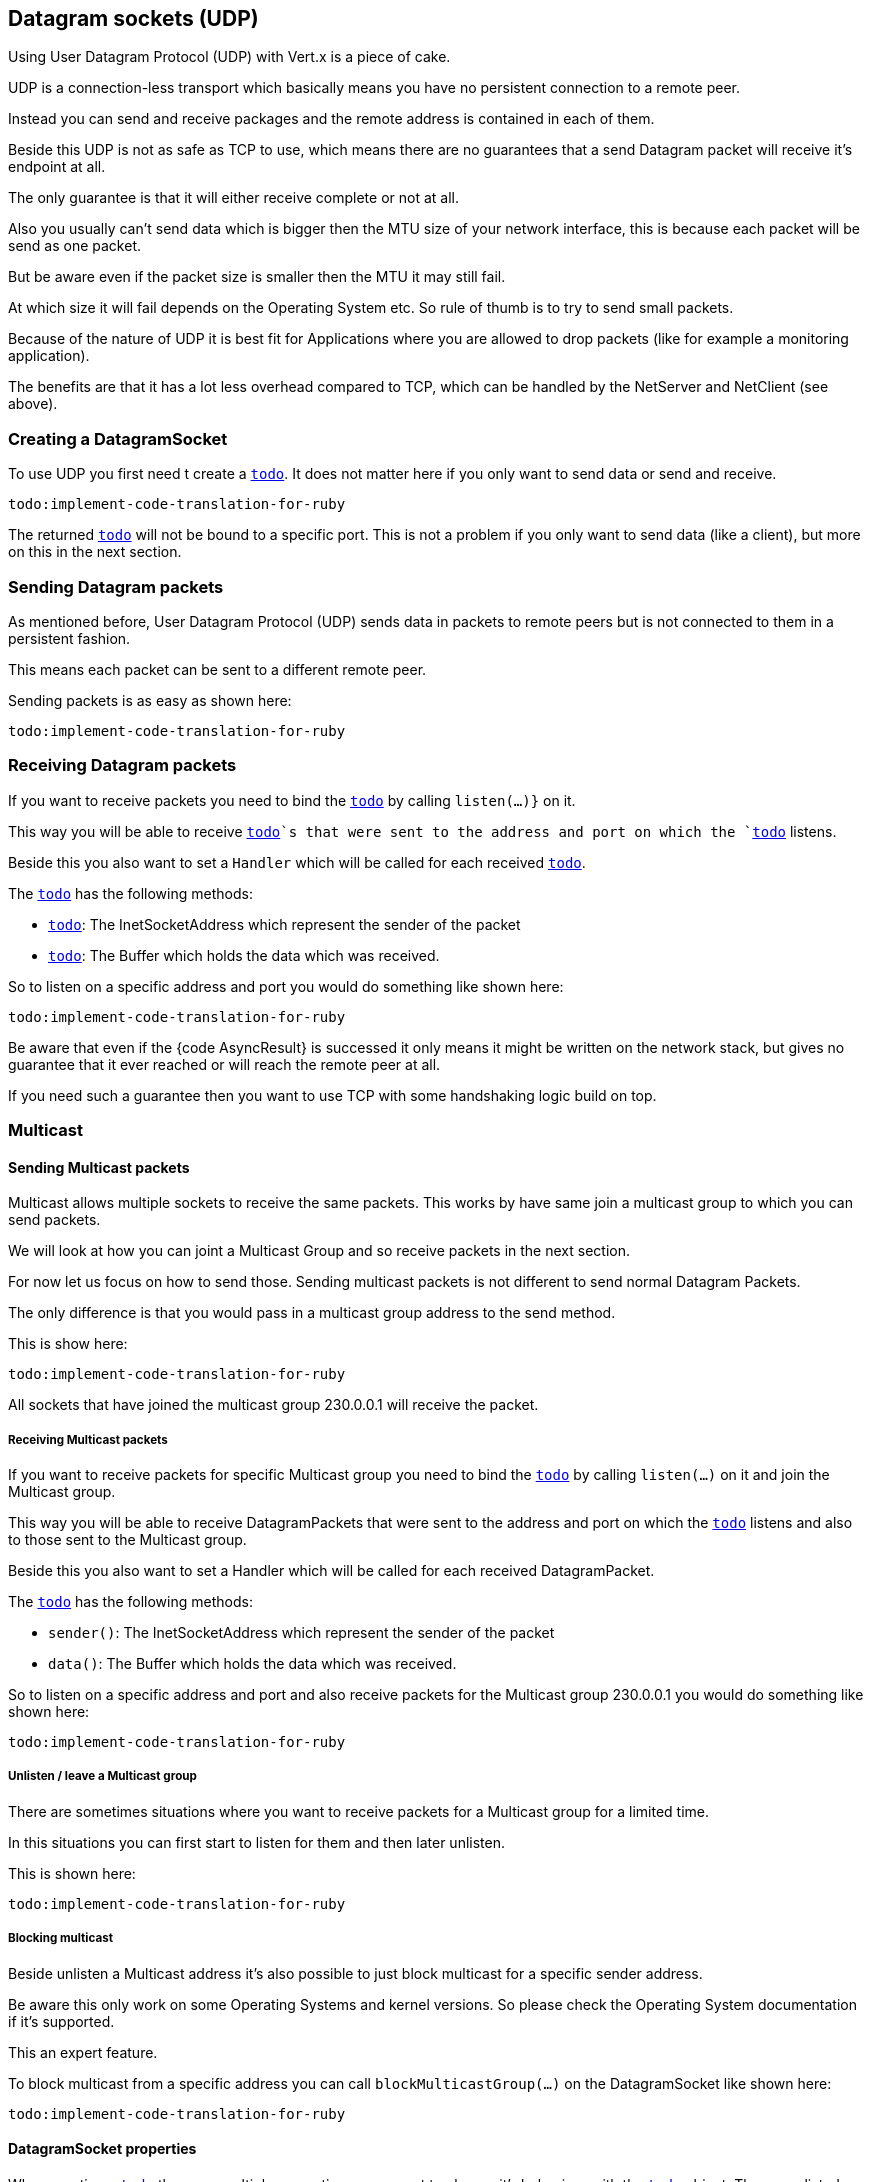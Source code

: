 == Datagram sockets (UDP)

Using User Datagram Protocol (UDP) with Vert.x is a piece of cake.

UDP is a connection-less transport which basically means you have no persistent connection to a remote peer.

Instead you can send and receive packages and the remote address is contained in each of them.

Beside this UDP is not as safe as TCP to use, which means there are no guarantees that a send Datagram packet will
receive it's endpoint at all.

The only guarantee is that it will either receive complete or not at all.

Also you usually can't send data which is bigger then the MTU size of your network interface, this is because each
packet will be send as one packet.

But be aware even if the packet size is smaller then the MTU it may still fail.

At which size it will fail depends on the Operating System etc. So rule of thumb is to try to send small packets.

Because of the nature of UDP it is best fit for Applications where you are allowed to drop packets (like for
example a monitoring application).

The benefits are that it has a lot less overhead compared to TCP, which can be handled by the NetServer
and NetClient (see above).

=== Creating a DatagramSocket

To use UDP you first need t create a `link:yardoc/Vertx/DatagramSocket.html[todo]`. It does not matter here if you only want to send data or send
and receive.

[source,ruby]
----
todo:implement-code-translation-for-ruby
----

The returned `link:yardoc/Vertx/DatagramSocket.html[todo]` will not be bound to a specific port. This is not a
problem if you only want to send data (like a client), but more on this in the next section.

=== Sending Datagram packets

As mentioned before, User Datagram Protocol (UDP) sends data in packets to remote peers but is not connected to
them in a persistent fashion.

This means each packet can be sent to a different remote peer.

Sending packets is as easy as shown here:

[source,ruby]
----
todo:implement-code-translation-for-ruby
----

=== Receiving Datagram packets

If you want to receive packets you need to bind the `link:yardoc/Vertx/DatagramSocket.html[todo]` by calling
`listen(...)}` on it.

This way you will be able to receive `link:yardoc/Vertx/DatagramPacket.html[todo]`s that were sent to the address and port on
which the `link:yardoc/Vertx/DatagramSocket.html[todo]` listens.

Beside this you also want to set a `Handler` which will be called for each received `link:yardoc/Vertx/DatagramPacket.html[todo]`.

The `link:yardoc/Vertx/DatagramPacket.html[todo]` has the following methods:

- `link:yardoc/Vertx/DatagramPacket.html#sender-instance_method[todo]`: The InetSocketAddress which represent the sender of the packet
- `link:yardoc/Vertx/DatagramPacket.html#data-instance_method[todo]`: The Buffer which holds the data which was received.

So to listen on a specific address and port you would do something like shown here:

[source,ruby]
----
todo:implement-code-translation-for-ruby
----

Be aware that even if the {code AsyncResult} is successed it only means it might be written on the network
stack, but gives no guarantee that it ever reached or will reach the remote peer at all.

If you need such a guarantee then you want to use TCP with some handshaking logic build on top.

=== Multicast

==== Sending Multicast packets

Multicast allows multiple sockets to receive the same packets. This works by have same join a multicast group
to which you can send packets.

We will look at how you can joint a Multicast Group and so receive packets in the next section.

For now let us focus on how to send those. Sending multicast packets is not different to send normal Datagram Packets.

The only difference is that you would pass in a multicast group address to the send method.

This is show here:

[source,ruby]
----
todo:implement-code-translation-for-ruby
----

All sockets that have joined the multicast group 230.0.0.1 will receive the packet.

===== Receiving Multicast packets

If you want to receive packets for specific Multicast group you need to bind the `link:yardoc/Vertx/DatagramSocket.html[todo]` by
calling `listen(...)` on it and join the Multicast group.

This way you will be able to receive DatagramPackets that were sent to the address and port on which the
`link:yardoc/Vertx/DatagramSocket.html[todo]` listens and also to those sent to the Multicast group.

Beside this you also want to set a Handler which will be called for each received DatagramPacket.

The `link:yardoc/Vertx/DatagramPacket.html[todo]` has the following methods:

- `sender()`: The InetSocketAddress which represent the sender of the packet
- `data()`: The Buffer which holds the data which was received.

So to listen on a specific address and port and also receive packets for the Multicast group 230.0.0.1 you
would do something like shown here:

[source,ruby]
----
todo:implement-code-translation-for-ruby
----

===== Unlisten / leave a Multicast group

There are sometimes situations where you want to receive packets for a Multicast group for a limited time.

In this situations you can first start to listen for them and then later unlisten.

This is shown here:

[source,ruby]
----
todo:implement-code-translation-for-ruby
----

===== Blocking multicast

Beside unlisten a Multicast address it's also possible to just block multicast for a specific sender address.

Be aware this only work on some Operating Systems and kernel versions. So please check the Operating System
documentation if it's supported.

This an expert feature.

To block multicast from a specific address you can call `blockMulticastGroup(...)` on the DatagramSocket
like shown here:

[source,ruby]
----
todo:implement-code-translation-for-ruby
----

==== DatagramSocket properties

When creating a `link:yardoc/Vertx/DatagramSocket.html[todo]` there are multiple properties you can set to
change it's behaviour with the `link:../cheatsheet/DatagramSocketOptions.html[todo]` object. Those are listed here:

- `link:../cheatsheet/DatagramSocketOptions.html#sendBufferSize[todo]` Sets the send buffer size in bytes.
- `link:../cheatsheet/DatagramSocketOptions.html#receiveBufferSize[todo]` Sets the TCP receive buffer size
in bytes.
- `link:../cheatsheet/DatagramSocketOptions.html#reuseAddress[todo]` If true then addresses in TIME_WAIT
state can be reused after they have been closed.
- `link:../cheatsheet/DatagramSocketOptions.html#trafficClass[todo]`
- `link:../cheatsheet/DatagramSocketOptions.html#broadcast[todo]` Sets or clears the SO_BROADCAST socket
option. When this option is set, Datagram (UDP) packets may be sent to a local interface's broadcast address.
- `link:../cheatsheet/DatagramSocketOptions.html#multicastNetworkInterface[todo]` Sets or clears
the IP_MULTICAST_LOOP socket option. When this option is set, multicast packets will also be received on the
local interface.
- `link:../cheatsheet/DatagramSocketOptions.html#multicastTimeToLive[todo]` Sets the IP_MULTICAST_TTL socket
option. TTL stands for "Time to Live," but in this context it specifies the number of IP hops that a packet is
allowed to go through, specifically for multicast traffic. Each router or gateway that forwards a packet decrements
the TTL. If the TTL is decremented to 0 by a router, it will not be forwarded.

==== DatagramSocket Local Address

You can find out the local address of the socket (i.e. the address of this side of the UDP Socket) by calling
`link:yardoc/Vertx/DatagramSocket.html#local_address-instance_method[todo]`. This will only return an `InetSocketAddress` if you
bound the `link:yardoc/Vertx/DatagramSocket.html[todo]` with `listen(...)` before, otherwise it will return null.

==== Closing a DatagramSocket

You can close a socket by invoking the `link:yardoc/Vertx/DatagramSocket.html#close-instance_method[todo]` method. This will close
the socket and release all resources